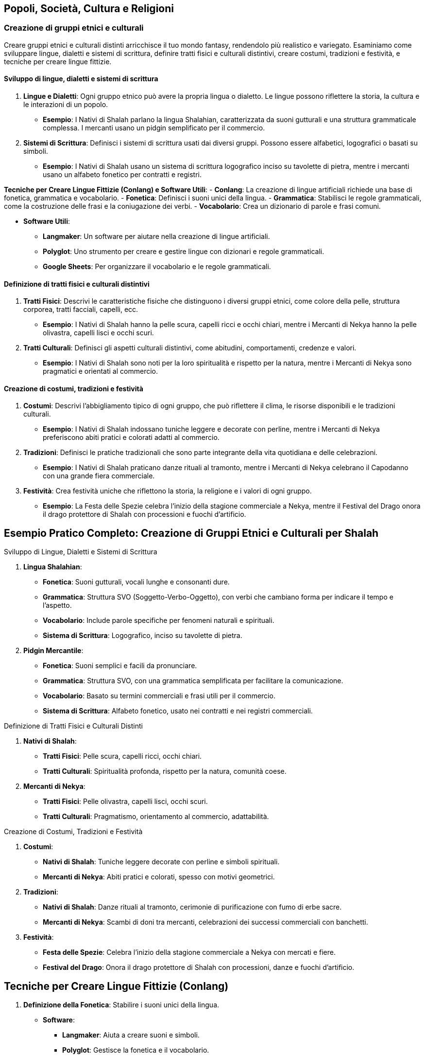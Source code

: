 == Popoli, Società, Cultura e Religioni

=== Creazione di gruppi etnici e culturali

Creare gruppi etnici e culturali distinti arricchisce il tuo mondo
fantasy, rendendolo più realistico e variegato. Esaminiamo come
sviluppare lingue, dialetti e sistemi di scrittura, definire tratti
fisici e culturali distintivi, creare costumi, tradizioni e festività, e
tecniche per creare lingue fittizie.

==== Sviluppo di lingue, dialetti e sistemi di scrittura

[arabic]
. *Lingue e Dialetti*: Ogni gruppo etnico può avere la propria lingua o
dialetto. Le lingue possono riflettere la storia, la cultura e le
interazioni di un popolo.
* *Esempio*: I Nativi di Shalah parlano la lingua Shalahian,
caratterizzata da suoni gutturali e una struttura grammaticale
complessa. I mercanti usano un pidgin semplificato per il commercio.
. *Sistemi di Scrittura*: Definisci i sistemi di scrittura usati dai
diversi gruppi. Possono essere alfabetici, logografici o basati su
simboli.
* *Esempio*: I Nativi di Shalah usano un sistema di scrittura
logografico inciso su tavolette di pietra, mentre i mercanti usano un
alfabeto fonetico per contratti e registri.

*Tecniche per Creare Lingue Fittizie (Conlang) e Software Utili*: -
*Conlang*: La creazione di lingue artificiali richiede una base di
fonetica, grammatica e vocabolario. - *Fonetica*: Definisci i suoni
unici della lingua. - *Grammatica*: Stabilisci le regole grammaticali,
come la costruzione delle frasi e la coniugazione dei verbi. -
*Vocabolario*: Crea un dizionario di parole e frasi comuni.

* *Software Utili*:
** *Langmaker*: Un software per aiutare nella creazione di lingue
artificiali.
** *Polyglot*: Uno strumento per creare e gestire lingue con dizionari e
regole grammaticali.
** *Google Sheets*: Per organizzare il vocabolario e le regole
grammaticali.

==== Definizione di tratti fisici e culturali distintivi

[arabic]
. *Tratti Fisici*: Descrivi le caratteristiche fisiche che distinguono i
diversi gruppi etnici, come colore della pelle, struttura corporea,
tratti facciali, capelli, ecc.
* *Esempio*: I Nativi di Shalah hanno la pelle scura, capelli ricci e
occhi chiari, mentre i Mercanti di Nekya hanno la pelle olivastra,
capelli lisci e occhi scuri.
. *Tratti Culturali*: Definisci gli aspetti culturali distintivi, come
abitudini, comportamenti, credenze e valori.
* *Esempio*: I Nativi di Shalah sono noti per la loro spiritualità e
rispetto per la natura, mentre i Mercanti di Nekya sono pragmatici e
orientati al commercio.

==== Creazione di costumi, tradizioni e festività

[arabic]
. *Costumi*: Descrivi l’abbigliamento tipico di ogni gruppo, che può
riflettere il clima, le risorse disponibili e le tradizioni culturali.
* *Esempio*: I Nativi di Shalah indossano tuniche leggere e decorate con
perline, mentre i Mercanti di Nekya preferiscono abiti pratici e
colorati adatti al commercio.
. *Tradizioni*: Definisci le pratiche tradizionali che sono parte
integrante della vita quotidiana e delle celebrazioni.
* *Esempio*: I Nativi di Shalah praticano danze rituali al tramonto,
mentre i Mercanti di Nekya celebrano il Capodanno con una grande
fiera commerciale.
. *Festività*: Crea festività uniche che riflettono la storia, la
religione e i valori di ogni gruppo.
* *Esempio*: La Festa delle Spezie celebra l’inizio della stagione
commerciale a Nekya, mentre il Festival del Drago onora il drago
protettore di Shalah con processioni e fuochi d’artificio.

== Esempio Pratico Completo: Creazione di Gruppi Etnici e Culturali per Shalah

.Sviluppo di Lingue, Dialetti e Sistemi di Scrittura
****
[arabic]
. *Lingua Shalahian*:
* *Fonetica*: Suoni gutturali, vocali lunghe e consonanti dure.
* *Grammatica*: Struttura SVO (Soggetto-Verbo-Oggetto), con verbi che
cambiano forma per indicare il tempo e l’aspetto.
* *Vocabolario*: Include parole specifiche per fenomeni naturali e
spirituali.
* *Sistema di Scrittura*: Logografico, inciso su tavolette di pietra.
. *Pidgin Mercantile*:
* *Fonetica*: Suoni semplici e facili da pronunciare.
* *Grammatica*: Struttura SVO, con una grammatica semplificata per
facilitare la comunicazione.
* *Vocabolario*: Basato su termini commerciali e frasi utili per il
commercio.
* *Sistema di Scrittura*: Alfabeto fonetico, usato nei contratti e nei
registri commerciali.
****

.Definizione di Tratti Fisici e Culturali Distinti
****
[arabic]
. *Nativi di Shalah*:
* *Tratti Fisici*: Pelle scura, capelli ricci, occhi chiari.
* *Tratti Culturali*: Spiritualità profonda, rispetto per la natura,
comunità coese.
. *Mercanti di Nekya*:
* *Tratti Fisici*: Pelle olivastra, capelli lisci, occhi scuri.
* *Tratti Culturali*: Pragmatismo, orientamento al commercio,
adattabilità.
****

.Creazione di Costumi, Tradizioni e Festività
****
[arabic]
. *Costumi*:
* *Nativi di Shalah*: Tuniche leggere decorate con perline e simboli
spirituali.
* *Mercanti di Nekya*: Abiti pratici e colorati, spesso con motivi
geometrici.
. *Tradizioni*:
* *Nativi di Shalah*: Danze rituali al tramonto, cerimonie di
purificazione con fumo di erbe sacre.
* *Mercanti di Nekya*: Scambi di doni tra mercanti, celebrazioni dei
successi commerciali con banchetti.
. *Festività*:
* *Festa delle Spezie*: Celebra l’inizio della stagione commerciale a
Nekya con mercati e fiere.
* *Festival del Drago*: Onora il drago protettore di Shalah con
processioni, danze e fuochi d’artificio.
****

== Tecniche per Creare Lingue Fittizie (Conlang)

[arabic]
. *Definizione della Fonetica*: Stabilire i suoni unici della lingua.
* *Software*:
** *Langmaker*: Aiuta a creare suoni e simboli.
** *Polyglot*: Gestisce la fonetica e il vocabolario.
. *Sviluppo della Grammatica*: Definire le regole grammaticali.
* *Google Sheets*: Utilizza tabelle per organizzare le regole
grammaticali e i paradigmi verbali.
. *Creazione del Vocabolario*: Costruire un dizionario di parole e
frasi.
* *Langmaker*: Genera parole e radici.
* *Polyglot*: Organizza e gestisce il vocabolario.
. *Sistema di Scrittura*: Creare un sistema di scrittura coerente.
* *FontForge*: Per creare caratteri personalizzati.
* *Inkscape*: Per disegnare simboli logografici.

NOTE: Lo sviluppo di lingue, dialetti e sistemi di scrittura, la definizione di tratti fisici e culturali distintivi, la creazione di costumi, tradizioni e festività, e l'uso di tecniche e software per creare lingue fittizie contribuiranno a costruire un mondo variegato e coinvolgente.

=== Sviluppo di sistemi sociali e strutture familiari

Per creare un mondo fantasy ricco e credibile, è essenziale sviluppare
sistemi sociali e strutture familiari. Questo include l’elaborazione di
classi sociali e sistemi di casta, la definizione di ruoli di genere e
strutture familiari, e la creazione di sistemi educativi e di
apprendistato.

==== Elaborazione di classi sociali e sistemi di casta

[arabic]
. *Classi Sociali*: Definisci le diverse classi sociali all’interno
della società. Queste possono includere nobiltà, mercanti, artigiani,
contadini e schiavi. Ogni classe dovrebbe avere diritti, doveri e
privilegi specifici.
* *Esempio*: Nel Regno di Shalah, le classi sociali includono i Nobili
(reggenti e proprietari terrieri), i Mercanti (commercianti e uomini
d’affari), gli Artigiani (lavoratori specializzati), i Contadini
(lavoratori della terra) e i Servitori (lavoratori senza diritti di
proprietà).
. *Sistemi di Casta*: In alcune culture, il sistema di casta può essere
rigido, con limitata mobilità sociale. Le caste possono essere basate su
nascita, professione o religione.
* *Esempio*: I Nativi di Shalah hanno un sistema di casta basato su
lignaggio e spiritualità, con caste come i Sacerdoti (guida spirituale),
i Guerrieri (difensori), e i Contadini (produttori).

.*Approfondimento* 
****
- *Mobilità Sociale*: Descrivi se e come è possibile
per un individuo cambiare classe o casta. 
- *Diritti e Privilegi*:
Definisci i diritti e i privilegi associati a ciascuna classe o casta.
****

==== Definizione di ruoli di genere e strutture familiari

[arabic]
. *Ruoli di Genere*: Definisci i ruoli di genere all’interno della
società. Questi ruoli possono essere rigidi o flessibili e influenzare
l’occupazione, la politica e la vita quotidiana.
* *Esempio*: Nel Regno di Shalah, le donne nobili possono detenere
potere politico e gestire proprietà, mentre negli strati più bassi della
società i ruoli di genere sono più tradizionali.
. *Strutture Familiari*: Descrivi le strutture familiari prevalenti, che
possono includere famiglie nucleari, estese o clan. Le strutture
familiari influenzano la successione, l’eredità e le relazioni sociali.
* *Esempio*: Tra i Nativi di Shalah, le famiglie estese vivono insieme
in grandi comunità, con gli anziani che hanno un ruolo di guida e
decisionale.

.*Approfondimento*
****
- *Successione e Eredità*: Dettaglia come vengono
trasmessi i titoli, le proprietà e le responsabilità all’interno delle
famiglie. 
- *Relazioni Sociali*: Esamina come le strutture familiari
influenzano le relazioni sociali e il sostegno comunitario.
****

==== Creazione di sistemi educativi e di apprendistato

[arabic]
. *Sistemi Educativi*: Descrivi come l’istruzione è organizzata e
accessibile. Questo può includere scuole formali, tutor privati, o
istruzione religiosa.
* *Esempio*: Nel Regno di Shalah, i figli dei nobili ricevono
un’istruzione formale in accademie, mentre i figli degli artigiani
imparano il mestiere in botteghe di famiglia.
. *Apprendistato*: Definisci come gli individui apprendono le abilità e
i mestieri. L’apprendistato può essere una parte importante della
transizione dall’infanzia all’età adulta.
* *Esempio*: Gli Artigiani di Shalah accettano apprendisti che imparano
il mestiere attraverso anni di pratica sotto la guida di un maestro.

.*Approfondimento*
****
- *Accessibilità*: Esamina chi ha accesso
all’istruzione e come questo varia tra le diverse classi sociali. 
- *Curriculum*: Descrivi cosa viene insegnato nei diversi livelli di
istruzione e nei programmi di apprendistato.
****

== Esempio Pratico Completo: Sviluppo di Sistemi Sociali e Strutture Familiari per Shalah

.Elaborazione di Classi Sociali e Sistemi di Casta
****
[arabic]
. *Classi Sociali nel Regno di Shalah*:
* *Nobili*: Reggenti e proprietari terrieri con diritti di governo e
possesso di grandi proprietà.
* *Mercanti*: Commercianti e uomini d’affari che controllano il
commercio e l’economia.
* *Artigiani*: Lavoratori specializzati che producono beni di qualità.
* *Contadini*: Lavoratori della terra che producono cibo e materie
prime.
* *Servitori*: Lavoratori senza diritti di proprietà, spesso impiegati
nei lavori domestici.
. *Sistemi di Casta tra i Nativi di Shalah*:
* *Sacerdoti*: Guida spirituale e custodi delle tradizioni religiose.
* *Guerrieri*: Difensori della comunità e del territorio.
* *Contadini*: Produttori di cibo e custodi della terra.
****

.Definizione di Ruoli di Genere e Strutture Familiari
****
[arabic]
. *Ruoli di Genere nel Regno di Shalah*:
* *Nobiltà*: Le donne possono detenere potere politico e gestire
proprietà, mentre gli uomini spesso si occupano delle questioni militari
e diplomatiche.
* *Strati Inferiori*: Ruoli di genere più tradizionali, con le donne
responsabili delle cure domestiche e gli uomini del lavoro esterno.
. *Strutture Familiari tra i Nativi di Shalah*:
* *Famiglie Estese*: Grandi comunità dove più generazioni vivono
insieme, con gli anziani che hanno un ruolo di guida e decisionale.
* *Clan*: Strutture basate su lignaggio e discendenza, con forte
coesione e supporto reciproco.
****

.Creazione di Sistemi Educativi e di Apprendistato
****
[arabic]
. *Sistemi Educativi nel Regno di Shalah*:
* *Accademie Nobiliari*: Scuole formali per i figli dei nobili, con un
curriculum che include storia, politica, arte della guerra e diplomazia.
* *Istruzione Domestica*: Tutor privati per i figli dei mercanti e dei
nobili minori.
. *Apprendistato tra gli Artigiani di Shalah*:
* *Botteghe di Famiglia*: Gli artigiani accettano apprendisti che
imparano il mestiere attraverso anni di pratica e insegnamento diretto.
* *Gilde degli Artigiani*: Organizzazioni che regolano gli standard di
qualità e supervisionano il processo di apprendistato.
****

.*Approfondimento*
****
- *Accessibilità*: L’istruzione formale è riservata
ai nobili e ai mercanti ricchi, mentre gli artigiani e i contadini si
affidano principalmente all’apprendistato e all’istruzione informale. 
- *Curriculum delle Accademie*: Include materie come storia del regno,
strategie militari, diplomazia, gestione delle proprietà e lingue
straniere. 
- *Programmi di Apprendistato*: Prevedono un periodo di
prova, seguito da anni di pratica sotto la guida di un maestro,
culminando in una cerimonia di riconoscimento come artigiano
qualificato.
****

NOTE: L'elaborazione di classi sociali e sistemi di casta, la definizione di ruoli di genere e strutture familiari, e la creazione di sistemi educativi e di apprendistato contribuiranno a costruire una società ricca e complessa.

=== Definizione di pratiche religiose e sistemi di credenze

Per costruire un mondo secondario convincente e ricco, è fondamentale
definire le pratiche religiose e i sistemi di credenze. Questo include
la creazione di pantheon e mitologie, lo sviluppo di rituali, cerimonie
e luoghi sacri, l’esplorazione del ruolo della religione nella società e
nella politica, e la spiegazione dettagliata di come sviluppare rituali,
cerimonie e luoghi sacri.

==== Creazione di pantheon e mitologie

[arabic]
. *Pantheon*: Definisci un insieme di divinità che governano vari
aspetti del mondo e della vita dei suoi abitanti. Ogni divinità dovrebbe
avere attributi, simboli e miti distintivi.
* *Esempio*: Il Pantheon di Shalah include il Drago Protettore (divinità
della protezione e della saggezza), la Dea delle Spezie (divinità della
prosperità e del commercio) e il Signore delle Tempeste (divinità del
potere e della guerra).
. *Mitologie*: Crea storie che spiegano l’origine del mondo, delle
divinità, e dei fenomeni naturali. Le mitologie dovrebbero riflettere i
valori e le credenze della società.
* *Esempio*: La mitologia di Shalah narra di come il Drago Protettore
abbia creato il mondo combattendo contro le forze del caos, e di come
abbia insegnato agli umani l’arte della saggezza e della protezione.

.*Approfondimento*
****
- *Attributi delle Divinità*: Specifica i poteri, i
simboli e le aree di influenza di ciascuna divinità. 
- *Miti Fondativi*: Narra le storie di creazione e le imprese delle divinità, includendo
eroi e creature mitologiche.
****

==== Sviluppo di rituali, cerimonie e luoghi sacri

[arabic]
. *Rituali*: Definisci pratiche religiose quotidiane o periodiche che i
fedeli eseguono per onorare le divinità, chiedere benedizioni, o
purificarsi.
* *Esempio*: Il Rito dell’Alba di Shalah, in cui i fedeli accendono
candele e offrono incenso al Drago Protettore ogni mattina per chiedere
protezione.
. *Cerimonie*: Crea eventi religiosi più grandi che coinvolgono l’intera
comunità. Possono essere celebrati in occasione di festività, eventi
stagionali, o pietre miliari della vita.
* *Esempio*: La Festa delle Spezie, una celebrazione annuale in onore
della Dea delle Spezie, con mercati, danze e offerte di spezie.
. *Luoghi Sacri*: Designa luoghi di culto e pellegrinaggio, come templi,
santuari e altari. Questi luoghi dovrebbero essere considerati sacri e
trattati con grande rispetto.
* *Esempio*: Il Grande Santuario del Drago, situato sulla cima di una
montagna sacra, è meta di pellegrinaggi e centro delle principali
celebrazioni religiose.

*Spiegazione di Come Sviluppare Rituali, Cerimonie e Luoghi Sacri*: 

* *Rituali*: 
** *Frequenza*: Definisci quanto spesso i rituali devono
essere eseguiti (quotidiani, settimanali, stagionali). 
** *Componenti*: Specifica gli elementi necessari per il rituale (candele, incenso,
offerte). 
** *Scopo*: Chiarisci l’obiettivo del rituale (protezione,
purificazione, richiesta di benedizioni).
* *Cerimonie*:
** *Occasioni*: Identifica le festività o gli eventi speciali che
richiedono una cerimonia.
** *Partecipanti*: Descrivi chi partecipa e quali ruoli ricoprono
(sacerdoti, fedeli, anziani).
** *Ritualità*: Dettaglia le pratiche specifiche della cerimonia
(processioni, sacrifici, preghiere collettive).
* *Luoghi Sacri*:
** *Posizione*: Scegli luoghi significativi e simbolici (cime di
montagne, sorgenti sacre, foreste incantate).
** *Architettura*: Descrivi lo stile e la struttura dei luoghi di culto
(templi, altari, santuari).
** *Accessibilità*: Decidi se i luoghi sacri sono aperti a tutti o
riservati a pochi eletti.

==== Esplorazione del ruolo della religione nella società e nella politica

[arabic]
. *Ruolo Sociale*: La religione può influenzare la vita quotidiana, le
norme sociali e le relazioni comunitarie. Può fornire un senso di
identità e coesione.
* *Esempio*: Nel Regno di Shalah, la religione del Drago Protettore
unisce il popolo, instillando valori di saggezza e protezione reciproca.
. *Ruolo Politico*: Le istituzioni religiose possono avere un’influenza
significativa sul governo e sulle decisioni politiche. I leader
religiosi possono agire come consiglieri o detentori del potere.
* *Esempio*: Il Gran Maestro dell’Ordine dei Guardiani del Drago è anche
consigliere principale del re, influenzando le politiche del regno.

.*Approfondimento*
****
- *Influenza Sociale*: Esamina come la religione
influenza le norme sociali, i costumi e le festività. 
- *Influenza Politica*: Analizza il potere delle istituzioni religiose e il loro
ruolo nelle decisioni governative.
****

== Esempio Pratico Completo: Pratiche Religiose e Sistemi di Credenze per Shalah

.Creazione di Pantheon e Mitologie
****
[arabic]
. *Pantheon di Shalah*:
* *Drago Protettore*: Divinità della protezione e della saggezza,
simbolo di forza e guida.
* *Dea delle Spezie*: Divinità della prosperità e del commercio, patrona
dei mercanti e delle terre fertili.
* *Signore delle Tempeste*: Divinità del potere e della guerra, invocato
per la vittoria in battaglia.
. *Mitologie di Shalah*:
* *Origine del Mondo*: Il Drago Protettore ha creato il mondo
combattendo contro le forze del caos, stabilendo ordine e saggezza.
* *Imprese delle Divinità*: La Dea delle Spezie ha insegnato agli umani
l’arte dell’agricoltura e del commercio, mentre il Signore delle
Tempeste ha guidato gli eserciti nelle grandi battaglie.
****

.Sviluppo di Rituali, Cerimonie e Luoghi Sacri
****
[arabic]
. *Rituali*:
* *Rito dell’Alba*: I fedeli accendono candele e offrono incenso al
Drago Protettore ogni mattina per chiedere protezione.
* *Rituale di Purificazione*: Durante le eclissi, i fedeli si immergono
nelle sorgenti sacre per purificarsi dalle impurità.
. *Cerimonie*:
* *Festa delle Spezie*: Celebrazione annuale in onore della Dea delle
Spezie, con mercati, danze e offerte di spezie.
* *Festival delle Tempeste*: Cerimonia stagionale per onorare il Signore
delle Tempeste, con tornei di combattimento e sacrifici simbolici.
. *Luoghi Sacri*:
* *Grande Santuario del Drago*: Situato sulla cima di una montagna
sacra, è meta di pellegrinaggi e centro delle principali celebrazioni
religiose.
* *Tempio delle Spezie*: Un tempio riccamente decorato nel cuore della
città di Shalah, dove i mercanti offrono le loro spezie alla dea.
****

.Esplorazione del Ruolo della Religione nella Società e nella Politica
****
[arabic]
. *Ruolo Sociale*:
* *Identità e Coesione*: La religione del Drago Protettore unisce il
popolo, instillando valori di saggezza e protezione reciproca.
* *Norme Sociali*: Le pratiche religiose influenzano le festività, le
cerimonie di matrimonio e i rituali di passaggio.
. *Ruolo Politico*:
* *Influenza Politica*: Il Gran Maestro dell’Ordine dei Guardiani del
Drago è anche consigliere principale del re, influenzando le politiche
del regno.
* *Istituzioni Religiose*: I templi e i santuari fungono da centri di
potere, influenzando le decisioni politiche e sociali.
****

NOTE:  La creazione di pantheon e mitologie, lo sviluppo di rituali, cerimonie e luoghi sacri, e l'esplorazione del ruolo della religione nella società e nella politica contribuiranno a costruire un mondo ricco e complesso.

